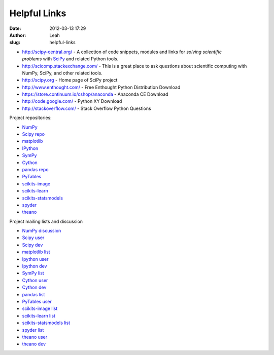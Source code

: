 Helpful Links
#############
:date: 2012-03-13 17:29
:author: Leah
:slug: helpful-links


-  `http://scipy-central.org/`_ - A collection of code snippets, modules and
   links for *solving scientific problems* with SciPy_ and related Python tools.
-  `http://scicomp.stackexchange.com/`_ - This is a great place to ask questions
   about scientific computing with NumPy, SciPy, and other related tools.
-  `http://scipy.org`_ - Home page of SciPy project
-  `http://www.enthought.com/`_ - Free Enthought Python Distribution Download
-  `https://store.continuum.io/cshop/anaconda`_ - Anaconda CE Download
-  `http://code.google.com/`_ - Python XY Download
-  `http://stackoverflow.com/`_ - Stack Overflow Python Questions

Project repositories:

-  `NumPy`_
-  `Scipy repo`_
-  `matplotlib`_
-  `IPython`_
-  `SymPy`_
-  `Cython`_
-  `pandas repo`_
-  `PyTables`_
-  `scikits-image`_
-  `scikits-learn`_
-  `scikits-statsmodels`_
-  `spyder`_
-  `theano`_

Project mailing lists and discussion

-  `NumPy discussion`_
-  `Scipy user`_
-  `Scipy dev`_
-  `matplotlib list`_
-  `Ipython user`_
-  `Ipython dev`_
-  `SymPy list`_
-  `Cython user`_
-  `Cython dev`_
-  `pandas list`_
-  `PyTables user`_
-  `scikits-image list`_
-  `scikits-learn list`_
-  `scikits-statsmodels list`_
-  `spyder list`_
-  `theano user`_
-  `theano dev`_

.. _`http://scipy-central.org/`: http://scipy-central.org/
.. _SciPy: http://scipy.org/
.. _`http://scicomp.stackexchange.com/`: http://scicomp.stackexchange.com/
.. _`http://scipy.org`: http://www.scipy.org
.. _`http://www.enthought.com/`: http://www.enthought.com/repo/free/
.. _`https://store.continuum.io/cshop/anaconda`: https://store.continuum.io/cshop/anaconda
.. _`http://code.google.com/`: http://code.google.com/p/pythonxy/wiki/Downloads?tm=2
.. _`http://stackoverflow.com/`: http://stackoverflow.com/questions/tagged/python

.. _NumPy: https://github.com/numpy/numpy
.. _`Scipy repo`: https://github.com/scipy/scipy
.. _matplotlib: https://github.com/matplotlib/matplotlib
.. _IPython: https://github.com/ipython/ipython
.. _SymPy: https://github.com/sympy/sympy
.. _Cython: https://github.com/cython/cython
.. _`pandas repo`: https://github.com/pydata/pandas
.. _PyTables: http://pytables.github.com/
.. _scikits-image: https://github.com/stefanv/scikits.image
.. _scikits-learn: https://github.com/scikit-learn/scikit-learn
.. _scikits-statsmodels: https://github.com/statsmodels/statsmodels
.. _spyder: http://code.google.com/p/spyderlib/source/checkout
.. _theano: https://github.com/Theano/Theano

.. _`NumPy discussion`: http://mail.scipy.org/mailman/listinfo/numpy-discussion
.. _Scipy user: http://dir.gmane.org/gmane.comp.python.scientific.user
.. _Scipy dev: http://dir.gmane.org/gmane.comp.python.scientific.devel
.. _matplotlib list: http://sourceforge.net/mail/?group_id=80706
.. _Ipython user: http://mail.scipy.org/mailman/listinfo/ipython-user
.. _Ipython dev: http://mail.scipy.org/mailman/listinfo/ipython-dev
.. _`SymPy list`: https://groups.google.com/forum/?fromgroups#!forum/sympy
.. _Cython user: https://groups.google.com/forum/?fromgroups#!forum/cython-users
.. _Cython dev: http://mail.python.org/mailman/listinfo/cython-devel
.. _`pandas list`: http://groups.google.com/forum/#!forum/pydata 
.. _`PyTables user`: https://lists.sourceforge.net/lists/listinfo/pytables-users
.. _`scikits-image list`: https://groups.google.com/forum/?fromgroups#!forum/scikits-image
.. _`scikits-learn list`: https://lists.sourceforge.net/lists/listinfo/scikit-learn-general
.. _`scikits-statsmodels list`: https://groups.google.com/forum/?fromgroups#!forum/pystatsmodels
.. _`spyder list`: https://groups.google.com/forum/?fromgroups#!forum/spyderlib
.. _theano user: https://groups.google.com/forum/?fromgroups#!forum/theano-users
.. _theano dev: https://groups.google.com/forum/?fromgroups#!forum/theano-dev
